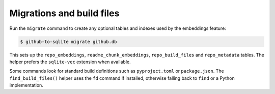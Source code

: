 Migrations and build files
==========================

Run the ``migrate`` command to create any optional tables and indexes used by the embeddings feature:

.. code-block:: console

    $ github-to-sqlite migrate github.db

This sets up the ``repo_embeddings``, ``readme_chunk_embeddings``, ``repo_build_files`` and ``repo_metadata`` tables. The helper prefers the ``sqlite-vec`` extension when available.

Some commands look for standard build definitions such as ``pyproject.toml`` or ``package.json``. The ``find_build_files()`` helper uses the ``fd`` command if installed, otherwise falling back to ``find`` or a Python implementation.

